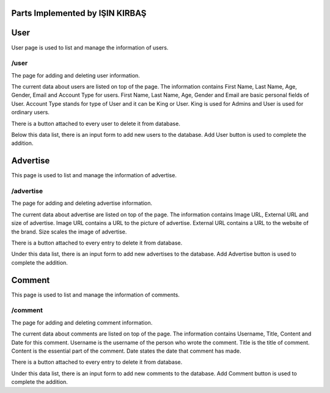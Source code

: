 Parts Implemented by IŞIN KIRBAŞ
==================================

User
=======
User page is used to list and manage the information of users.

/user
--------
The page for adding and deleting user information.

.. figure:: static/Users.png
      :scale: 80 %
      :alt: Screenshot of User Admin Panel Page
      Fig. 2.1: Screenshot from /user page.

The current data about users are listed on top of the page.
The information contains First Name, Last Name, Age, Gender, Email and Account Type for users.
First Name, Last Name, Age, Gender and Email are basic personal fields of User.
Account Type stands for type of User and it can be King or User. King is used for Admins and User is used for ordinary users.

There is a button attached to every user to delete it from database.

Below this data list, there is an input form to add new users to the database.
Add User button is used to complete the addition.


Advertise
=========
This page is used to list and manage the information of advertise.

/advertise
---------
The page for adding and deleting advertise information.

.. figure:: static/Advertise.png
      :scale: 80 %
      :alt: Screenshot of Advertise Admin Panel Page
      Fig. 2.2: Screenshot from /advertise page.

The current data about advertise are listed on top of the page.
The information contains Image URL, External URL and size of advertise.
Image URL contains a URL to the picture of advertise.
External URL contains a URL to the website of the brand.
Size scales the image of advertise.

There is a button attached to every entry to delete it from database.

Under this data list, there is an input form to add new advertises to the database.
Add Advertise button is used to complete the addition.



Comment
===========
This page is used to list and manage the information of comments.

/comment
-----------
The page for adding and deleting comment information.

.. figure:: static/comment.png
      :scale: 80 %
      :alt: Screenshot of Comment Admin Panel Page
      Fig. 2.3: Screenshot from /comment page.

The current data about comments are listed on top of the page.
The information contains Username, Title, Content and Date for this comment.
Username is the username of the person who wrote the comment.
Title is the title of comment.
Content is the essential part of the comment.
Date states the date that comment has made.


There is a button attached to every entry to delete it from database.

Under this data list, there is an input form to add new comments to the database.
Add Comment button is used to complete the addition.
